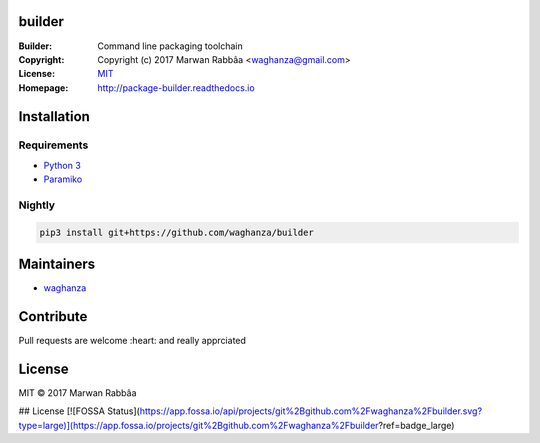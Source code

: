 builder
##########

.. image:: https://travis-ci.org/waghanza/builder.svg?branch=master
  :target: https://travis-ci.org/waghanza/builder
  :alt: Build status

.. image:: https://codecov.io/gh/waghanza/builder/branch/master/graph/badge.svg
  :target: https://codecov.io/gh/waghanza/builder
  :alt: Coverage rate

.. image:: https://api.codeclimate.com/v1/badges/d74dcea55798c4c86b4d/maintainability
   :target: https://codeclimate.com/github/waghanza/builder/maintainability
   :alt: Maintainability

.. image:: https://bestpractices.coreinfrastructure.org/projects/1506/badge
  :target: https://bestpractices.coreinfrastructure.org/projects/1506)
  :alt: Best practices

.. image:: https://gemnasium.com/badges/github.com/waghanza/builder.svg
  :target: https://gemnasium.com/github.com/waghanza/builder
  :alt: Dependency Status

.. image:: https://app.fossa.io/projects/git%2Bgithub.com%2Fwaghanza%2Fbuilder?ref=badge_shield
  :target: https://app.fossa.io/api/projects/git%2Bgithub.com%2Fwaghanza%2Fbuilder.svg?type=shield
  :alt: Licence status


:Builder:     Command line packaging toolchain
:Copyright:   Copyright (c) 2017 Marwan Rabbâa <waghanza@gmail.com>
:License:     `MIT <https://opensource.org/licenses/MIT>`_
:Homepage:    http://package-builder.readthedocs.io


Installation
##########

Requirements
~~~~~~~~~~

- `Python 3 <https://www.python.org/downloads/release/python-363>`_
- `Paramiko <http://www.paramiko.org>`_

Nightly
~~~~~~~~~~

.. code:: shell

  pip3 install git+https://github.com/waghanza/builder

Maintainers
##########

- `waghanza <https://github.com/waghanza>`_

Contribute
##########

Pull requests are welcome :heart: and really apprciated

License
##########

MIT © 2017 Marwan Rabbâa


## License
[![FOSSA Status](https://app.fossa.io/api/projects/git%2Bgithub.com%2Fwaghanza%2Fbuilder.svg?type=large)](https://app.fossa.io/projects/git%2Bgithub.com%2Fwaghanza%2Fbuilder?ref=badge_large)
